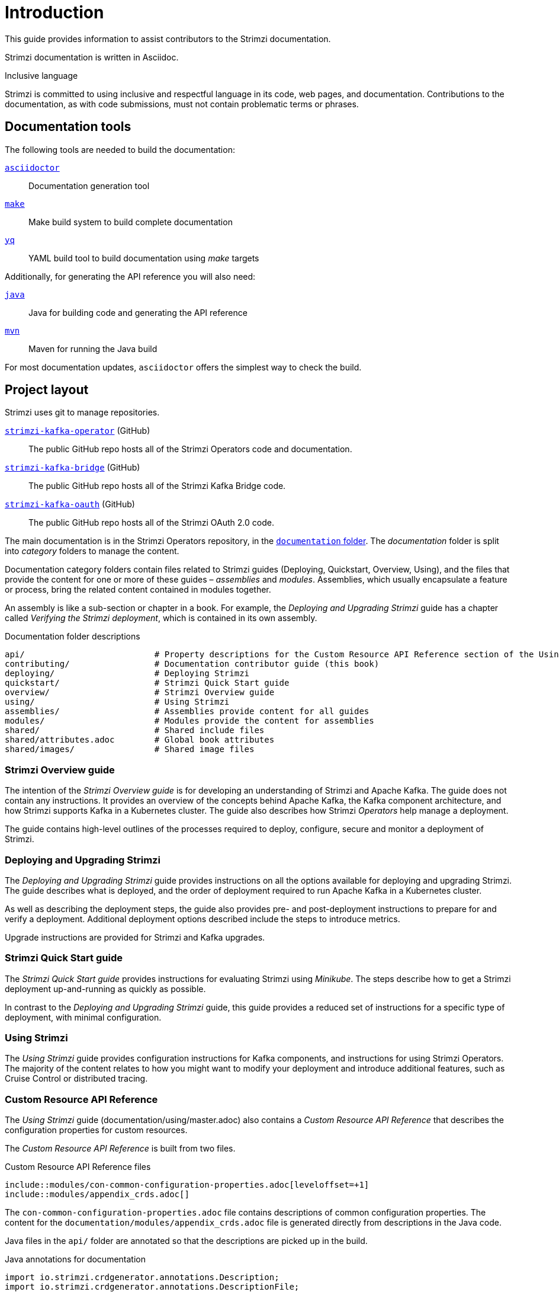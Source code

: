 = Introduction

This guide provides information to assist contributors to the Strimzi documentation.

Strimzi documentation is written in Asciidoc.

.Inclusive language

Strimzi is committed to using inclusive and respectful language in its code, web pages, and documentation.
Contributions to the documentation, as with code submissions, must not contain problematic terms or phrases.

== Documentation tools

The following tools are needed to build the documentation:

https://asciidoctor.org/[`asciidoctor`^]:: Documentation generation tool
https://www.gnu.org/software/make/[`make`^]:: Make build system to build complete documentation
https://github.com/mikefarah/yq[`yq`^]:: YAML build tool to build documentation using _make_ targets

Additionally, for generating the API reference you will also need:

https://adoptopenjdk.net/[`java`^]:: Java for building code and generating the API reference
https://maven.apache.org/[`mvn`^]:: Maven for running the Java build

For most documentation updates, `asciidoctor` offers the simplest way to check the build.

== Project layout

Strimzi uses git to manage repositories.

https://github.com/strimzi/strimzi-kafka-operator[`strimzi-kafka-operator`^] (GitHub):: The public GitHub repo hosts all of the Strimzi Operators code and documentation.
https://github.com/strimzi/strimzi-kafka-bridge[`strimzi-kafka-bridge`^] (GitHub):: The public GitHub repo hosts all of the Strimzi Kafka Bridge code.
https://github.com/strimzi/strimzi-kafka-oauth[`strimzi-kafka-oauth`^] (GitHub):: The public GitHub repo hosts all of the Strimzi OAuth 2.0 code.

The main documentation is in the Strimzi Operators repository, in the https://github.com/strimzi/strimzi-kafka-operator/tree/master/documentation[`documentation` folder^].
The _documentation_ folder is split into _category_ folders to manage the content.

Documentation category folders contain files related to Strimzi guides (Deploying, Quickstart, Overview, Using), and the files that provide the content for one or more of these guides – _assemblies_ and _modules_.
Assemblies, which usually encapsulate a feature or process, bring the related content contained in modules together.

An assembly is like a sub-section or chapter in a book.
For example, the _Deploying and Upgrading Strimzi_ guide has a chapter called _Verifying the Strimzi deployment_, which is contained in its own assembly.

.Documentation folder descriptions
[source,options="nowrap",subs="+quotes"]
----
api/                          # Property descriptions for the Custom Resource API Reference section of the Using Strimzi guide
contributing/                 # Documentation contributor guide (this book)
deploying/                    # Deploying Strimzi
quickstart/                   # Strimzi Quick Start guide
overview/                     # Strimzi Overview guide
using/                        # Using Strimzi
assemblies/                   # Assemblies provide content for all guides
modules/                      # Modules provide the content for assemblies
shared/                       # Shared include files
shared/attributes.adoc        # Global book attributes
shared/images/                # Shared image files
----

=== Strimzi Overview guide

The intention of the _Strimzi Overview guide_ is for developing an understanding of Strimzi and Apache Kafka.
The guide does not contain any instructions.
It provides an overview of the concepts behind Apache Kafka, the Kafka component architecture, and how Strimzi supports Kafka in a Kubernetes cluster.
The guide also describes how Strimzi _Operators_ help manage a deployment.

The guide contains high-level outlines of the processes required to deploy, configure, secure and monitor a deployment of Strimzi.

=== Deploying and Upgrading Strimzi

The _Deploying and Upgrading Strimzi_ guide provides instructions on all the options available for deploying and upgrading Strimzi.
The guide describes what is deployed, and the order of deployment required to run Apache Kafka in a Kubernetes cluster.

As well as describing the deployment steps, the guide also provides pre- and post-deployment instructions to prepare for and verify a deployment.
Additional deployment options described include the steps to introduce metrics.

Upgrade instructions are provided for Strimzi and Kafka upgrades.

=== Strimzi Quick Start guide

The _Strimzi Quick Start guide_ provides instructions for evaluating Strimzi using _Minikube_.
The steps describe how to get a Strimzi deployment up-and-running as quickly as possible.

In contrast to the _Deploying and Upgrading Strimzi_ guide, this guide provides a reduced set of instructions for a specific type of deployment, with minimal configuration.

=== Using Strimzi

The _Using Strimzi_ guide provides configuration instructions for Kafka components, and instructions for using Strimzi Operators.
The majority of the content relates to how you might want to modify your deployment and introduce additional features, such as Cruise Control or distributed tracing.

=== Custom Resource API Reference

The _Using Strimzi_ guide (documentation/using/master.adoc) also contains a _Custom Resource API Reference_ that describes the configuration properties for custom resources.

The _Custom Resource API Reference_ is built from two files.

.Custom Resource API Reference files
[source,asciidoc,options="nowrap"]
----
\include::modules/con-common-configuration-properties.adoc[leveloffset=+1]
\include::modules/appendix_crds.adoc[]
----

The `con-common-configuration-properties.adoc` file contains descriptions of common configuration properties.
The content for the `documentation/modules/appendix_crds.adoc` file is generated directly from descriptions in the Java code.

Java files in the `api/` folder are annotated so that the descriptions are picked up in the build.

.Java annotations for documentation
[source,java,options="nowrap"]
----
import io.strimzi.crdgenerator.annotations.Description;
import io.strimzi.crdgenerator.annotations.DescriptionFile;
----

The tables in `appendix_crds.adoc` are built from `@Description` annotations in the Java files.

Additional information is included by adding:

. An `@DescriptionFile` annotation to the Java file
. A corresponding description file (`.adoc`) in the `documentation/api/` folder
. An `include:__DESCRIPTION-FILE-NAME__` reference to the `appendix_crds.adoc`

The `include:__DESCRIPTION-FILE-NAME__` reference is added automatically by the Maven build, so you do not need to add it manually.

For example, to add additional configuration for the `KafkaUserQuotas` custom resource:

. `api/src/main/java/io/strimzi/api/kafka/model/KafkaUserQuotas.java` contains:
** `import io.strimzi.crdgenerator.annotations.Description`
** `import io.strimzi.crdgenerator.annotations.DescriptionFile`
** `@Description("_descriptions for individual properties..._");`
** An `@DescriptionFile` annotation
. `documentation/api` includes the `io.strimzi.api.kafka.model.KafkaUserQuotas.adoc` file containing the additional configuration description.
+
The description file requires the same name as the related Java package.
. `appendix_crds.adoc` contains a reference to include the additional configuration description:
+
[source,asciidoc,options="nowrap"]
----
### `KafkaUserQuotas` schema reference

/include::../api/io.strimzi.api.kafka.model.KafkaUserQuotas.adoc[leveloffset=+1]
----

If you change anything in the `api` module of the Java code, you must rebuild the _Custom Resource API Reference_ using a xref:make-tooling[make command].
